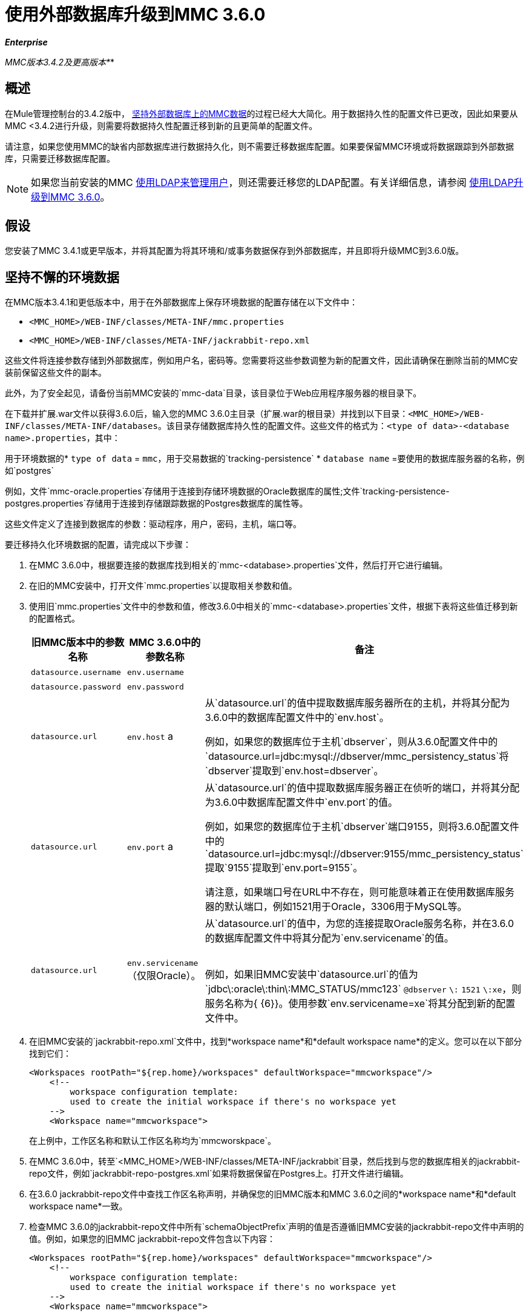 = 使用外部数据库升级到MMC 3.6.0
:keywords: mmc, debug, install, upgrade, update

*_Enterprise_*

*_* MMC版本3.4.2及更高版本*_*

== 概述

在Mule管理控制台的3.4.2版中， link:/mule-management-console/v/3.6/persisting-mmc-data-on-external-databases[坚持外部数据库上的MMC数据]的过程已经大大简化。用于数据持久性的配置文件已更改，因此如果要从MMC <3.4.2进行升级，则需要将数据持久性配置迁移到新的且更简单的配置文件。

请注意，如果您使用MMC的缺省内部数据库进行数据持久化，则不需要迁移数据库配置。如果要保留MMC环境或将数据跟踪到外部数据库，只需要迁移数据库配置。

[NOTE]
如果您当前安装的MMC link:/mule-management-console/v/3.6/setting-up-and-managing-users-via-ldap[使用LDAP来管理用户]，则还需要迁移您的LDAP配置。有关详细信息，请参阅 link:/mule-management-console/v/3.6/upgrading-to-mmc-3.6.0-with-ldap[使用LDAP升级到MMC 3.6.0]。

== 假设

您安装了MMC 3.4.1或更早版本，并将其配置为将其环境和/或事务数据保存到外部数据库，并且即将升级MMC到3.6.0版。

== 坚持不懈的环境数据

在MMC版本3.4.1和更低版本中，用于在外部数据库上保存环境数据的配置存储在以下文件中：

*  `<MMC_HOME>/WEB-INF/classes/META-INF/mmc.properties`
*  `<MMC_HOME>/WEB-INF/classes/META-INF/jackrabbit-repo.xml`

这些文件将连接参数存储到外部数据库，例如用户名，密码等。您需要将这些参数调整为新的配置文件，因此请确保在删除当前的MMC安装前保留这些文件的副本。

此外，为了安全起见，请备份当前MMC安装的`mmc-data`目录，该目录位于Web应用程序服务器的根目录下。

在下载并扩展.war文件以获得3.6.0后，输入您的MMC 3.6.0主目录（扩展.war的根目录）并找到以下目录：`<MMC_HOME>/WEB-INF/classes/META-INF/databases`。该目录存储数据库持久性的配置文件。这些文件的格式为：`<type of data>-<database name>.properties`，其中：

用于环境数据的*  `type of data` = `mmc`，用于交易数据的`tracking-persistence`
*  `database name` =要使用的数据库服务器的名称，例如`postgres`

例如，文件`mmc-oracle.properties`存储用于连接到存储环境数据的Oracle数据库的属性;文件`tracking-persistence-postgres.properties`存储用于连接到存储跟踪数据的Postgres数据库的属性等。

这些文件定义了连接到数据库的参数：驱动程序，用户，密码，主机，端口等。

要迁移持久化环境数据的配置，请完成以下步骤：

. 在MMC 3.6.0中，根据要连接的数据库找到相关的`mmc-<database>.properties`文件，然后打开它进行编辑。
. 在旧的MMC安装中，打开文件`mmc.properties`以提取相关参数和值。
. 使用旧`mmc.properties`文件中的参数和值，修改3.6.0中相关的`mmc-<database>.properties`文件，根据下表将这些值迁移到新的配置格式。
+
[%header,cols="34,33,33"]
|===
|旧MMC版本中的参数名称 | MMC 3.6.0中的参数名称 |备注
| `datasource.username`  | `env.username`  | 
| `datasource.password`  | `env.password`  | 
| `datasource.url`  | `env.host` a |
从`datasource.url`的值中提取数据库服务器所在的主机，并将其分配为3.6.0中的数据库配置文件中的`env.host`。

例如，如果您的数据库位于主机`dbserver`，则从3.6.0配置文件中的`datasource.url=jdbc:mysql://dbserver/mmc_persistency_status`将`dbserver`提取到`env.host=dbserver`。

| `datasource.url`  | `env.port` a |
从`datasource.url`的值中提取数据库服务器正在侦听的端口，并将其分配为3.6.0中数据库配置文件中`env.port`的值。

例如，如果您的数据库位于主机`dbserver`端口9155，则将3.6.0配置文件中的`datasource.url=jdbc:mysql://dbserver:9155/mmc_persistency_status`提取`9155`提取到`env.port=9155`。

请注意，如果端口号在URL中不存在，则可能意味着正在使用数据库服务器的默认端口，例如1521用于Oracle，3306用于MySQL等。

| `datasource.url`  | `env.servicename`（仅限Oracle）。|
从`datasource.url`的值中，为您的连接提取Oracle服务名称，并在3.6.0的数据库配置文件中将其分配为`env.servicename`的值。 +
 +

例如，如果旧MMC安装中`datasource.url`的值为`jdbc\:oracle\:thin\:MMC_STATUS/mmc123` `@dbserver` `\:` `1521` `\:xe`，则服务名称为{ {6}}。使用参数`env.servicename=xe`将其分配到新的配置文件中。

|===
. 在旧MMC安装的`jackrabbit-repo.xml`文件中，找到*workspace name*和*default workspace name*的定义。您可以在以下部分找到它们：
+
[source, xml, linenums]
----
<Workspaces rootPath="${rep.home}/workspaces" defaultWorkspace="mmcworkspace"/>
    <!--
        workspace configuration template:
        used to create the initial workspace if there's no workspace yet
    -->
    <Workspace name="mmcworkspace">
----
在上例中，工作区名称和默认工作区名称均为`mmcworskpace`。
. 在MMC 3.6.0中，转至`<MMC_HOME>/WEB-INF/classes/META-INF/jackrabbit`目录，然后找到与您的数据库相关的jackrabbit-repo文件，例如`jackrabbit-repo-postgres.xml`如果将数据保留在Postgres上。打开文件进行编辑。
. 在3.6.0 jackrabbit-repo文件中查找工作区名称声明，并确保您的旧MMC版本和MMC 3.6.0之间的*workspace name*和*default workspace name*一致。
. 检查MMC 3.6.0的jackrabbit-repo文件中所有`schemaObjectPrefix`声明的值是否遵循旧MMC安装的jackrabbit-repo文件中声明的值。例如，如果您的旧MMC jackrabbit-repo文件包含以下内容：
+
[source, xml, linenums]
----
<Workspaces rootPath="${rep.home}/workspaces" defaultWorkspace="mmcworkspace"/>
    <!--
        workspace configuration template:
        used to create the initial workspace if there's no workspace yet
    -->
    <Workspace name="mmcworkspace">
----
以及3.6.0 jackrabbit-repo文件中的相关声明如下所示：
+
[source, xml, linenums]
----
<Workspaces rootPath="${rep.home}/workspaces" defaultWorkspace="mmcworkspace"/>
    <!--
        workspace configuration template:
        used to create the initial workspace if there's no workspace yet
    -->
    <Workspace name="mmcworkspace">
----
然后修改3.6.0 jackrabbit-repo文件以完全读取旧的jackrabbit-repo文件 - 在这种情况下，在3.6.0中将`schemaObjectPrefix`的值更改为`ws1_`。请务必对文件中的所有`schemaObjectPrefix`声明重复此操作。
. 保存并关闭3.6.0 jackrabbit-repo文件。
. 在MMC 3.6.0中，找到文件`<MMC_HOME>/WEB-INF/web.xml`并将其打开进行编辑。
. 在`web.xml`文件中找到下面显示的部分。
+
[source, xml, linenums]
----
<context-param>
<param-name>spring.profiles.active</param-name>
<param-value>tracking-h2,env-derby</param-value>
</context-param>
----
. 将字符串`env-derby`替换为`env-<database_name>`。例如，如果在postgres上保留数据，请用`env-postgres`替换它。
. 完成上述步骤后，您可以通过在Web应用程序服务器的根目录中删除其主目录来删除旧的MMC安装。但是，建议您保留旧数据库配置文件的备份副本，直到确保MMC 3.6.0正确连接到数据库。

////
DOCS-592：
////
注意：如果需要，请确保已将Quartz驱动程序从旧版本的MMC WAR文件复制到新的MMC WAR文件。 WAR文件是一个zip文件，您可以使用Windows中的 link:http://www.7-zip.org/[的7-Zip]或内置于存档实用程序中的Mac等zip文件工具打开该文件。在当前的MMC发行版中，war文件位于此树中：

[source]
----
mmc-distribution-mule-console-bundle-3.7.0
  mmc-3.7.0
    apache-tomcat-7.0.52
      webapps
        mmc-3.7.0.war
----

Quartz驱动程序驻留在解压缩的WAR文件的`WEB-INF`> `classes`> `quartz`文件夹中。

完成配置后，启动MMC 3.6.0。

== 持久性交易数据

在MMC版本3.4.1和更低版本中，用于在外部数据库上保存事务数据（Business Events）的配置存储在以下文件中：

*  `<MMC_HOME>/WEB-INF/classes/META-INF/persistence.xml`
*  `<MMC_HOME>/WEB-INF/classes/mmc-persistence.properties`（如果您的安装中存在）
*  `<MMC_HOME>/WEB-INF/classes/META-INF/applicationContext-tracking.xml`

这些文件将连接参数存储到外部数据库，例如用户名，密码等。您需要将这些参数调整为新的配置文件，因此请确保在删除当前的MMC安装前保留这些文件的副本。

此外，为了安全起见，请备份当前MMC安装的`mmc-data`目录，该目录位于Web应用程序服务器的根目录下。

在下载并扩展.war文件以获得3.6.0之后，输入您的MMC 3.6.0主目录并找到以下目录：`<MMC_HOME/WEB-INF/classes/META-INF/databases`。该目录存储数据库持久性的配置文件。这些文件的格式为：`<type of data>-<database name>.properties`，其中：

用于环境数据的*  `type of data` = `mmc`，用于交易数据的`tracking-persistence`
*  `database name` =要使用的数据库服务器的名称，例如`postgres`

例如，文件`mmc-oracle.properties`存储用于连接到存储环境数据的Oracle数据库的属性;文件`tracking-persistence-postgres.properties`存储用于连接到存储跟踪数据的Postgres数据库的属性等。

这些文件定义了连接到数据库的参数：驱动程序，用户，密码，主机，端口等。

要迁移持久跟踪数据的配置，请完成以下步骤：

. 在您的旧MMC安装中，打开文件`applicationContext-tracking.xml`，然后找到如下所示的bean `dataSource`。

[source, xml, linenums]
----
<bean id="dataSource" class="org.springframework.jdbc.datasource.DriverManagerDataSource">
    <property name="driverClassName" value="oracle.jdbc.driver.OracleDriver" />
    <property name="url" value="jdbc:oracle:thin:@127.0.0.1:1521:xe" />
    <property name="username" value="TRACKER" />
    <property name="password" value="tracker" />
</bean>
----

您将把上述代码中的值迁移到MMC 3.6.0中的数据库配置文件。
[NOTE]
根据旧MMC安装中的配置，上述代码中显示的一些值可能实际位于`persistence.xml`或`mmc-persistence.properties`中。
. 在MMC 3.6.0中，根据要连接的数据库找到相关的`tracking-persistence-<database>.properties`文件，然后打开它进行编辑。
. 使用旧MMC安装中的参数和值，修改MMC 3.6.0中的相关`mmc-<database>.properties`文件，根据下表将这些值迁移到新的配置格式。
[%header,cols="34,33,33"]
|===
|旧MMC版本中的参数名称 | 3.6.0  |备注中的参数名称
| `username`  | `mmc.tracking.db.username`  | 
| `password`  | `mmc.tracking.db.password`  | 
| `url`  | `mmc.tracking.db.host` a |
从`url`的值中提取数据库服务器所在的主机，并将其分配为3.6.0中的数据库配置文件中的`mmc.tracking.db.host`。

例如，如果您的数据库位于主机`dbserver`，则从3.6.0配置文件中的`datasource.url=jdbc:mysql://dbserver/mmc_persistency_status`将`dbserver`提取到`mmc.tracking.db.host=dbserver`。

| `url`  | `mmc.tracking.db.port` a |
从`url`的值中提取数据库服务器正在侦听的端口，并将其分配为3.6.0中数据库配置文件中`mmc.tracking.db.port`的值。

例如，如果您的数据库位于主机`dbserver`端口9155，则将3.6.0配置文件中的`datasource.url=jdbc:mysql://dbserver:9155/mmc_persistency_status`提取`9155`提取到`mmc.tracking.db.port=9155`。

请注意，如果端口号在URL中不存在，则可能意味着正在使用数据库服务器的默认端口，例如1521用于Oracle，3306用于MySQL等。

| `url`  | `mmc.tracking.db.servicename` a |
从`url`的值中，为您的连接提取Oracle服务名称，并将其分配为3.6.0版数据库配置文件中的`mmc.tracking.db.servicename`的值

例如，如果旧MMC安装中`url`的值为`jdbc:oracle:thin:MMC_STATUS/mmc123` `@dbserver` `:` `1521` `:xe`，则服务名称为{ {6}}。使用参数`env.servicename=xe`将其分配到新的配置文件中。
|===
. 在MMC 3.6.0中，找到文件`<MMC_HOME>/WEB-INF/web.xml`并将其打开进行编辑。
. 在`web.xml`文件中找到下面显示的部分。
+
[source, xml, linenums]
----
<context-param>
<param-name>spring.profiles.active</param-name>
<param-value>tracking-h2,env-derby</param-value>
</context-param>
----

. 将字符串`tracking-h2`替换为`tracking-<database_name>`。例如，如果在postgres上保留数据，请用`tracking-postgres`替换它。
. 完成上述步骤后，您可以通过在Web应用程序服务器的根目录中删除其主目录来删除旧的MMC安装。但是，建议您保留旧数据库配置文件的备份副本，直到确保MMC 3.6.0正确连接到数据库。

[NOTE]
旧MMC安装中的确切配置详细信息可能有所不同。在删除旧的MMC安装之前，请对所有相关的配置文件进行完整备份。请记住，除了此页面中列出的数据库连接参数外，自定义配置可能包含此处未列出的其他参数，您还需要迁移到新配置。

完成配置后，启动MMC 3.6.0。

== 另请参阅

* 阅读 link:/mule-management-console/v/3.6/configuring-mmc-for-external-databases-quick-reference[为外部数据库配置MMC]的概述，其中包括指向每个支持的数据库服务器的详细说明的链接。
* 了解如何 link:/mule-management-console/v/3.6/upgrading-to-mmc-3.6.0-with-ldap[使用LDAP升级到MMC 3.5.0]。
